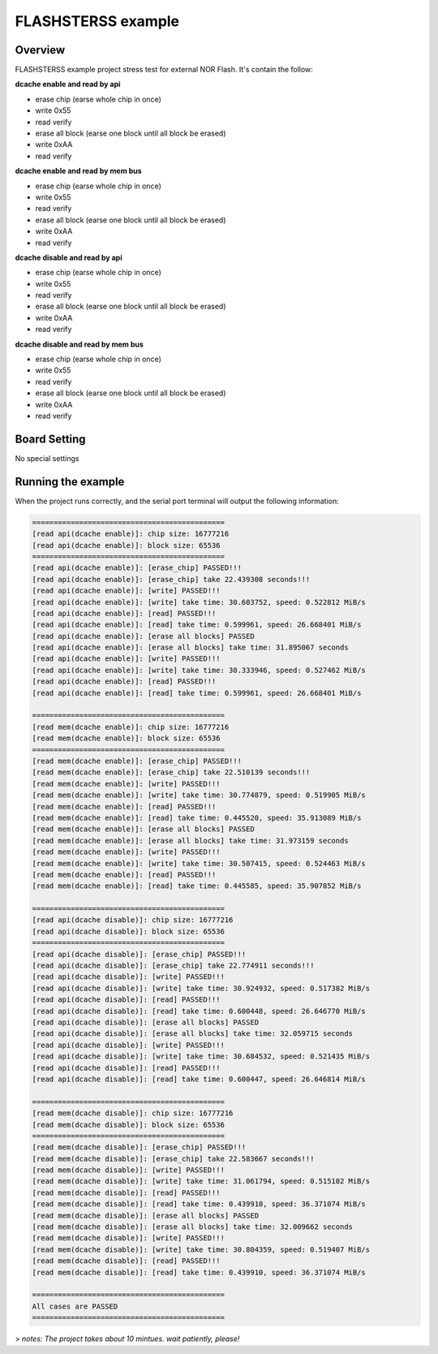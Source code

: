 .. _flashsterss_example:

FLASHSTERSS example
======================================

Overview
--------

FLASHSTERSS example project stress test for external NOR Flash. It's contain the follow:

**dcache enable and read by api**

- erase chip (earse whole chip in once)

- write 0x55

- read verify

- erase all block (earse one block until all block be erased)

- write 0xAA

- read verify

**dcache enable and read by mem bus**

- erase chip (earse whole chip in once)

- write 0x55

- read verify

- erase all block (earse one block until all block be erased)

- write 0xAA

- read verify

**dcache disable  and read by api**

- erase chip (earse whole chip in once)

- write 0x55

- read verify

- erase all block (earse one block until all block be erased)

- write 0xAA

- read verify

**dcache disable  and read by mem bus**

- erase chip (earse whole chip in once)

- write 0x55

- read verify

- erase all block (earse one block until all block be erased)

- write 0xAA

- read verify

Board Setting
-------------

No special settings

Running the example
-------------------

When the project runs correctly, and the serial port terminal will output the following information:


.. code-block:: console

   =============================================
   [read api(dcache enable)]: chip size: 16777216
   [read api(dcache enable)]: block size: 65536
   =============================================
   [read api(dcache enable)]: [erase_chip] PASSED!!!
   [read api(dcache enable)]: [erase_chip] take 22.439308 seconds!!!
   [read api(dcache enable)]: [write] PASSED!!!
   [read api(dcache enable)]: [write] take time: 30.603752, speed: 0.522812 MiB/s
   [read api(dcache enable)]: [read] PASSED!!!
   [read api(dcache enable)]: [read] take time: 0.599961, speed: 26.668401 MiB/s
   [read api(dcache enable)]: [erase all blocks] PASSED
   [read api(dcache enable)]: [erase all blocks] take time: 31.895067 seconds
   [read api(dcache enable)]: [write] PASSED!!!
   [read api(dcache enable)]: [write] take time: 30.333946, speed: 0.527462 MiB/s
   [read api(dcache enable)]: [read] PASSED!!!
   [read api(dcache enable)]: [read] take time: 0.599961, speed: 26.668401 MiB/s

   =============================================
   [read mem(dcache enable)]: chip size: 16777216
   [read mem(dcache enable)]: block size: 65536
   =============================================
   [read mem(dcache enable)]: [erase_chip] PASSED!!!
   [read mem(dcache enable)]: [erase_chip] take 22.510139 seconds!!!
   [read mem(dcache enable)]: [write] PASSED!!!
   [read mem(dcache enable)]: [write] take time: 30.774879, speed: 0.519905 MiB/s
   [read mem(dcache enable)]: [read] PASSED!!!
   [read mem(dcache enable)]: [read] take time: 0.445520, speed: 35.913089 MiB/s
   [read mem(dcache enable)]: [erase all blocks] PASSED
   [read mem(dcache enable)]: [erase all blocks] take time: 31.973159 seconds
   [read mem(dcache enable)]: [write] PASSED!!!
   [read mem(dcache enable)]: [write] take time: 30.507415, speed: 0.524463 MiB/s
   [read mem(dcache enable)]: [read] PASSED!!!
   [read mem(dcache enable)]: [read] take time: 0.445585, speed: 35.907852 MiB/s

   =============================================
   [read api(dcache disable)]: chip size: 16777216
   [read api(dcache disable)]: block size: 65536
   =============================================
   [read api(dcache disable)]: [erase_chip] PASSED!!!
   [read api(dcache disable)]: [erase_chip] take 22.774911 seconds!!!
   [read api(dcache disable)]: [write] PASSED!!!
   [read api(dcache disable)]: [write] take time: 30.924932, speed: 0.517382 MiB/s
   [read api(dcache disable)]: [read] PASSED!!!
   [read api(dcache disable)]: [read] take time: 0.600448, speed: 26.646770 MiB/s
   [read api(dcache disable)]: [erase all blocks] PASSED
   [read api(dcache disable)]: [erase all blocks] take time: 32.059715 seconds
   [read api(dcache disable)]: [write] PASSED!!!
   [read api(dcache disable)]: [write] take time: 30.684532, speed: 0.521435 MiB/s
   [read api(dcache disable)]: [read] PASSED!!!
   [read api(dcache disable)]: [read] take time: 0.600447, speed: 26.646814 MiB/s

   =============================================
   [read mem(dcache disable)]: chip size: 16777216
   [read mem(dcache disable)]: block size: 65536
   =============================================
   [read mem(dcache disable)]: [erase_chip] PASSED!!!
   [read mem(dcache disable)]: [erase_chip] take 22.583667 seconds!!!
   [read mem(dcache disable)]: [write] PASSED!!!
   [read mem(dcache disable)]: [write] take time: 31.061794, speed: 0.515102 MiB/s
   [read mem(dcache disable)]: [read] PASSED!!!
   [read mem(dcache disable)]: [read] take time: 0.439910, speed: 36.371074 MiB/s
   [read mem(dcache disable)]: [erase all blocks] PASSED
   [read mem(dcache disable)]: [erase all blocks] take time: 32.009662 seconds
   [read mem(dcache disable)]: [write] PASSED!!!
   [read mem(dcache disable)]: [write] take time: 30.804359, speed: 0.519407 MiB/s
   [read mem(dcache disable)]: [read] PASSED!!!
   [read mem(dcache disable)]: [read] take time: 0.439910, speed: 36.371074 MiB/s

   =============================================
   All cases are PASSED
   =============================================


> *notes: The project takes about 10 mintues. wait patiently, please!*
